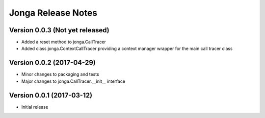 ====================
Jonga Release Notes
====================


Version 0.0.3   (Not yet released)
----------------------------------

- Added a reset method to jonga.CallTracer
- Added class jonga.ContextCallTracer providing a context manager wrapper
  for the main call tracer class


Version 0.0.2   (2017-04-29)
----------------------------

- Minor changes to packaging and tests
- Major changes to jonga.CallTracer.__init__ interface


Version 0.0.1   (2017-03-12)
----------------------------

- Initial release
